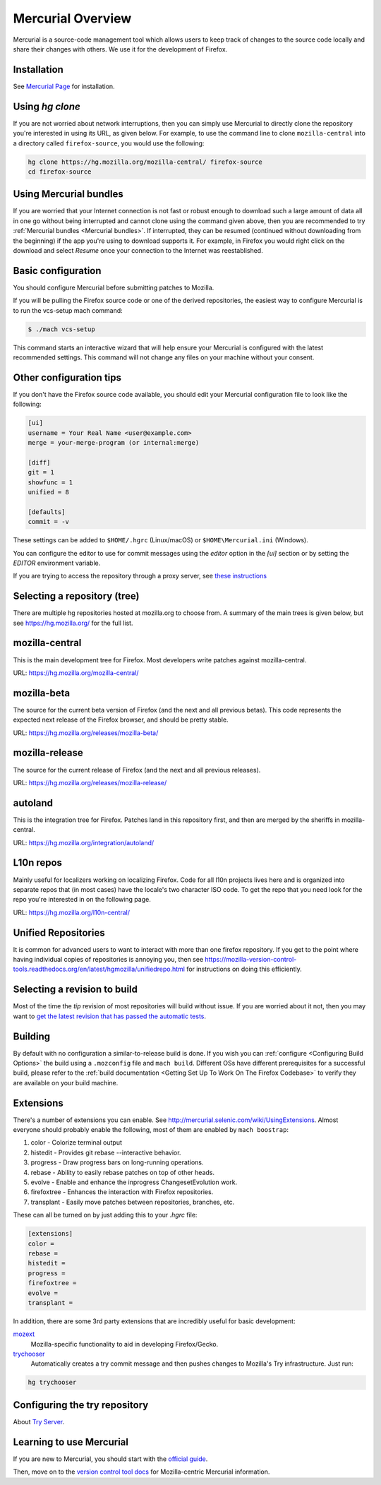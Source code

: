 Mercurial Overview
==================

Mercurial is a source-code management tool which allows users to keep track of changes to the source code locally and share their changes with others.
We use it for the development of Firefox.

Installation
------------

See `Mercurial Page <https://www.mercurial-scm.org/downloads>`__ for installation.


Using `hg clone`
----------------

If you are not worried about network interruptions, then you can simply
use Mercurial to directly clone the repository you're interested in
using its URL, as given below. For example, to use the command line to
clone ``mozilla-central`` into a directory called ``firefox-source``,
you would use the following:

.. code-block:: shell

   hg clone https://hg.mozilla.org/mozilla-central/ firefox-source
   cd firefox-source

Using Mercurial bundles
-----------------------

If you are worried that your Internet connection is not fast or robust
enough to download such a large amount of data all in one go without
being interrupted and cannot clone using the command given above, then you are recommended to try :ref:`Mercurial bundles <Mercurial bundles>`. If interrupted, they can be resumed (continued without downloading
from the beginning) if the app you're using to download supports it. For
example, in Firefox you would right click on the download and select
`Resume` once your connection to the Internet was reestablished.

Basic configuration
-------------------

You should configure Mercurial before submitting patches to Mozilla.

If you will be pulling the Firefox source code or one of the derived repositories, the easiest way to configure Mercurial is to run the vcs-setup mach command:

.. code-block:: shell

    $ ./mach vcs-setup

This command starts an interactive wizard that will help ensure your Mercurial is configured with the latest recommended settings. This command will not change any files on your machine without your consent.


Other configuration tips
------------------------

If you don't have the Firefox source code available, you should edit your Mercurial configuration file to look like the following:

.. code-block:: shell

    [ui]
    username = Your Real Name <user@example.com>
    merge = your-merge-program (or internal:merge)

    [diff]
    git = 1
    showfunc = 1
    unified = 8

    [defaults]
    commit = -v

These settings can be added to ``$HOME/.hgrc`` (Linux/macOS) or ``$HOME\Mercurial.ini`` (Windows).

You can configure the editor to use for commit messages using the `editor` option in the `[ui]` section or by setting the `EDITOR` environment variable.

If you are trying to access the repository through a proxy server, see `these
instructions <http://www.selenic.com/mercurial/hgrc.5.html#http-proxy>`__


Selecting a repository (tree)
-----------------------------

There are multiple hg repositories hosted at mozilla.org to choose from.
A summary of the main trees is given below, but see
https://hg.mozilla.org/ for the full list.

mozilla-central
---------------

This is the main development tree for Firefox. Most developers write
patches against mozilla-central.

URL: https://hg.mozilla.org/mozilla-central/


mozilla-beta
------------

The source for the current beta version of Firefox (and the next and all
previous betas). This code represents the expected next release of the
Firefox browser, and should be pretty stable.

URL: https://hg.mozilla.org/releases/mozilla-beta/

mozilla-release
---------------

The source for the current release of Firefox (and the next and all
previous releases).

URL: https://hg.mozilla.org/releases/mozilla-release/

autoland
--------

This is the integration tree for Firefox. Patches land in this repository first,
and then are merged by the sheriffs in mozilla-central.

URL: https://hg.mozilla.org/integration/autoland/

L10n repos
----------

Mainly useful for localizers working on localizing Firefox. Code for all
l10n projects lives here and is organized into separate repos that (in
most cases) have the locale's two character ISO code. To get the repo
that you need look for the repo you're interested in on the following
page.

URL: https://hg.mozilla.org/l10n-central/

Unified Repositories
--------------------

It is common for advanced users to want to interact with more than one
firefox repository. If you get to the point where having individual
copies of repositories is annoying you, then see
https://mozilla-version-control-tools.readthedocs.org/en/latest/hgmozilla/unifiedrepo.html
for instructions on doing this efficiently.

Selecting a revision to build
-----------------------------

Most of the time the `tip` revision of most repositories will build
without issue. If you are worried about it not, then you may want to
`get the latest revision that has passed the automatic
tests <https://developer.mozilla.org/docs/Mozilla/Developer_guide/Source_Code/LatestPassingSource>`__.

Building
--------

By default with no configuration a similar-to-release build is done. If
you wish you can :ref:`configure <Configuring Build Options>` the build using a ``.mozconfig`` file
and ``mach build``.
Different OSs have different prerequisites for a successful build,
please refer to the :ref:`build documentation <Getting Set Up To Work On The Firefox Codebase>`
to verify they are available on your build machine.

Extensions
----------

There's a number of extensions you can enable. See http://mercurial.selenic.com/wiki/UsingExtensions. Almost everyone should probably enable the following, most of them are enabled by ``mach boostrap``:

#. color - Colorize terminal output
#. histedit - Provides git rebase --interactive behavior.
#. progress - Draw progress bars on long-running operations.
#. rebase - Ability to easily rebase patches on top of other heads.
#. evolve - Enable and enhance the inprogress ChangesetEvolution work.
#. firefoxtree - Enhances the interaction with Firefox repositories.
#. transplant - Easily move patches between repositories, branches, etc.

These can all be turned on by just adding this to your `.hgrc` file:

.. code-block:: shell

    [extensions]
    color =
    rebase =
    histedit =
    progress =
    firefoxtree =
    evolve =
    transplant =

In addition, there are some 3rd party extensions that are incredibly
useful for basic development:

`mozext <https://hg.mozilla.org/hgcustom/version-control-tools/file/default/hgext/mozext>`__
   Mozilla-specific functionality to aid in developing Firefox/Gecko.

`trychooser <https://github.com/pbiggar/trychooser>`__
   Automatically creates a try commit message and then pushes changes to
   Mozilla's Try infrastructure. Just run:

.. code-block:: shell

    hg trychooser

Configuring the try repository
------------------------------

About `Try Server <Try Server>`__.

Learning to use Mercurial
-------------------------

If you are new to Mercurial, you should start with the `official guide <https://www.mercurial-scm.org/guide>`__.

Then, move on to the `version control tool docs <https://mozilla-version-control-tools.readthedocs.io/en/latest/hgmozilla/>`__ for Mozilla-centric Mercurial information.
